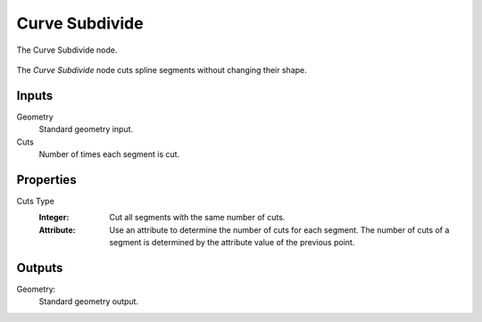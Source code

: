.. index:: Geometry Nodes; Curve Subdivide
.. _bpy.types.GeometryNodeCurveSubdivide:

***************
Curve Subdivide
***************

.. figure:: /images/modeling_geometry-nodes_curve_curve-subdivide_node.png
   :align: center

   The Curve Subdivide node.

The *Curve Subdivide* node cuts spline segments without changing their shape.


Inputs
======

Geometry
   Standard geometry input.

Cuts
   Number of times each segment is cut.


Properties
==========

Cuts Type
   :Integer:
      Cut all segments with the same number of cuts.
   :Attribute:
      Use an attribute to determine the number of cuts for each segment.
      The number of cuts of a segment is determined by the attribute value of the previous point.


Outputs
=======

Geometry:
   Standard geometry output.
